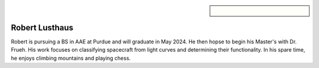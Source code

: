 .. sidebar:: 
    
    .. figure:: robert.jpg

Robert Lusthaus
===============

Robert is pursuing a BS in AAE at Purdue and will graduate in May 2024. He then hopse to begin his Master's with Dr. Frueh. His work focuses on classifying spacecraft from light curves and determining their functionality. In his spare time, he enjoys climbing mountains and playing chess.